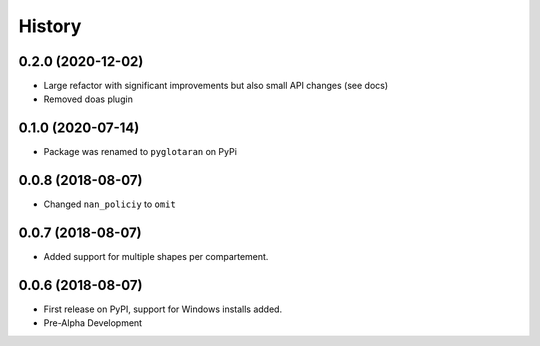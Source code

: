 =======
History
=======

0.2.0 (2020-12-02)
------------------

* Large refactor with significant improvements but also small API changes (see docs)
* Removed doas plugin

0.1.0 (2020-07-14)
------------------

* Package was renamed to ``pyglotaran`` on PyPi

0.0.8 (2018-08-07)
------------------

* Changed ``nan_policiy`` to ``omit``

0.0.7 (2018-08-07)
------------------

* Added support for multiple shapes per compartement.

0.0.6 (2018-08-07)
------------------

* First release on PyPI, support for Windows installs added.
* Pre-Alpha Development
